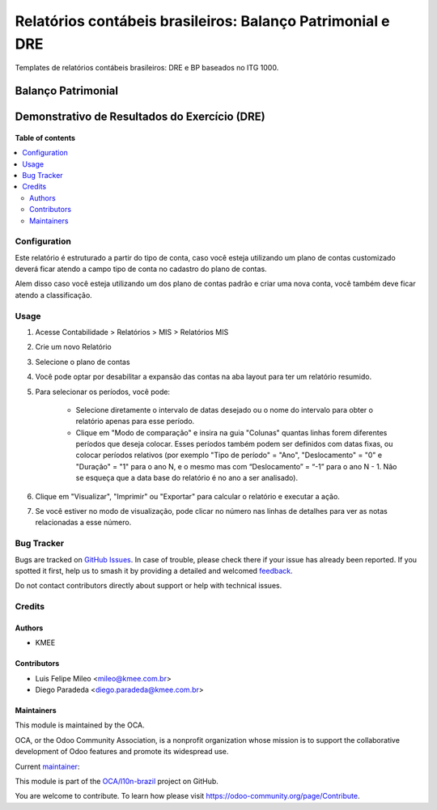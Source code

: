 ===========================================================
Relatórios contábeis brasileiros: Balanço Patrimonial e DRE
===========================================================

.. 
   !!!!!!!!!!!!!!!!!!!!!!!!!!!!!!!!!!!!!!!!!!!!!!!!!!!!
   !! This file is generated by oca-gen-addon-readme !!
   !! changes will be overwritten.                   !!
   !!!!!!!!!!!!!!!!!!!!!!!!!!!!!!!!!!!!!!!!!!!!!!!!!!!!
   !! source digest: sha256:98abb42abb1aa9e78210bcc6bc7dbcce878327bed03eb8234aad7fbc976b0b94
   !!!!!!!!!!!!!!!!!!!!!!!!!!!!!!!!!!!!!!!!!!!!!!!!!!!!

.. |badge1| image:: https://img.shields.io/badge/maturity-Beta-yellow.png
    :target: https://odoo-community.org/page/development-status
    :alt: Beta
.. |badge2| image:: https://img.shields.io/badge/licence-AGPL--3-blue.png
    :target: http://www.gnu.org/licenses/agpl-3.0-standalone.html
    :alt: License: AGPL-3
.. |badge3| image:: https://img.shields.io/badge/github-OCA%2Fl10n--brazil-lightgray.png?logo=github
    :target: https://github.com/OCA/l10n-brazil/tree/15.0/l10n_br_mis_report
    :alt: OCA/l10n-brazil
.. |badge4| image:: https://img.shields.io/badge/weblate-Translate%20me-F47D42.png
    :target: https://translation.odoo-community.org/projects/l10n-brazil-15-0/l10n-brazil-15-0-l10n_br_mis_report
    :alt: Translate me on Weblate
.. |badge5| image:: https://img.shields.io/badge/runboat-Try%20me-875A7B.png
    :target: https://runboat.odoo-community.org/builds?repo=OCA/l10n-brazil&target_branch=15.0
    :alt: Try me on Runboat

|badge1| |badge2| |badge3| |badge4| |badge5|

Templates de relatórios contábeis brasileiros: DRE e BP baseados no ITG 1000.

Balanço Patrimonial
-------------------

.. figure:: https://raw.githubusercontent.com/OCA/l10n-brazil/15.0/l10n_br_mis_report/static/description/bp.png
   :alt: Balanço Patrimonial
   :width: 80 %
   :align: center

Demonstrativo de Resultados do Exercício (DRE)
----------------------------------------------

.. figure:: https://raw.githubusercontent.com/OCA/l10n-brazil/15.0/l10n_br_mis_report/static/description/dre.png
   :alt: Demonstrativo de Resultados do Exercício (DRE)
   :width: 80 %
   :align: center

**Table of contents**

.. contents::
   :local:

Configuration
=============

Este relatório é estruturado a partir do tipo de conta, caso você esteja utilizando um plano de contas customizado
deverá ficar atendo a campo tipo de conta no cadastro do plano de contas.

Alem disso caso você esteja utilizando um dos plano de contas padrão e criar uma nova conta, você também deve ficar atendo a classificação.

Usage
=====

#. Acesse  Contabilidade > Relatórios > MIS > Relatórios MIS
#. Crie um novo Relatório
#. Selecione o plano de contas
#. Você pode optar por desabilitar a expansão das contas na aba layout para ter um relatório resumido.
#. Para selecionar os períodos, você pode:

    * Selecione diretamente o intervalo de datas desejado ou o nome do intervalo para obter o relatório apenas para esse período.
    * Clique em "Modo de comparação" e insira na guia "Colunas" quantas linhas forem diferentes períodos que deseja colocar. Esses períodos também podem ser definidos com datas fixas, ou colocar períodos relativos (por exemplo "Tipo de período" = "Ano", "Deslocamento" = "0" e "Duração" = "1" para o ano N, e o mesmo mas com “Deslocamento” = “-1” para o ano N - 1. Não se esqueça que a data base do relatório é no ano a ser analisado).

#. Clique em "Visualizar", "Imprimir" ou "Exportar" para calcular o relatório e executar a ação.
#. Se você estiver no modo de visualização, pode clicar no número nas linhas de detalhes para ver as notas relacionadas a esse número.

Bug Tracker
===========

Bugs are tracked on `GitHub Issues <https://github.com/OCA/l10n-brazil/issues>`_.
In case of trouble, please check there if your issue has already been reported.
If you spotted it first, help us to smash it by providing a detailed and welcomed
`feedback <https://github.com/OCA/l10n-brazil/issues/new?body=module:%20l10n_br_mis_report%0Aversion:%2015.0%0A%0A**Steps%20to%20reproduce**%0A-%20...%0A%0A**Current%20behavior**%0A%0A**Expected%20behavior**>`_.

Do not contact contributors directly about support or help with technical issues.

Credits
=======

Authors
~~~~~~~

* KMEE

Contributors
~~~~~~~~~~~~

* Luis Felipe Mileo <mileo@kmee.com.br>
* Diego Paradeda <diego.paradeda@kmee.com.br>

Maintainers
~~~~~~~~~~~

This module is maintained by the OCA.

.. image:: https://odoo-community.org/logo.png
   :alt: Odoo Community Association
   :target: https://odoo-community.org

OCA, or the Odoo Community Association, is a nonprofit organization whose
mission is to support the collaborative development of Odoo features and
promote its widespread use.

.. |maintainer-mileo| image:: https://github.com/mileo.png?size=40px
    :target: https://github.com/mileo
    :alt: mileo

Current `maintainer <https://odoo-community.org/page/maintainer-role>`__:

|maintainer-mileo| 

This module is part of the `OCA/l10n-brazil <https://github.com/OCA/l10n-brazil/tree/15.0/l10n_br_mis_report>`_ project on GitHub.

You are welcome to contribute. To learn how please visit https://odoo-community.org/page/Contribute.
